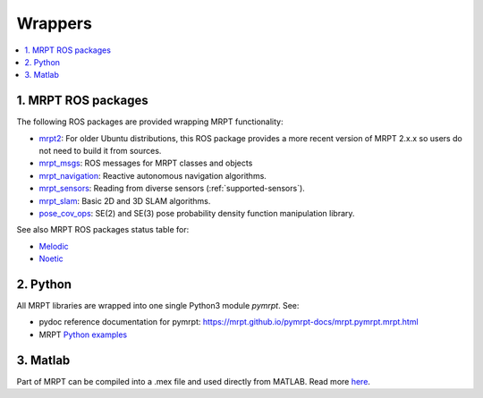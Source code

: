 
===============
Wrappers
===============

.. contents:: :local:


1. MRPT ROS packages
----------------------

The following ROS packages are provided wrapping MRPT functionality:

- `mrpt2 <https://wiki.ros.org/mrpt2>`_: For older Ubuntu distributions, this ROS package provides a more recent version of MRPT 2.x.x so users do not need to build it from sources.
- `mrpt_msgs <https://github.com/mrpt-ros-pkg/mrpt_msgs>`_: ROS messages for MRPT classes and objects
- `mrpt_navigation <https://wiki.ros.org/mrpt_navigation>`_: Reactive autonomous navigation algorithms.
- `mrpt_sensors <https://wiki.ros.org/mrpt_sensors>`_: Reading from diverse sensors (:ref:`supported-sensors`).
- `mrpt_slam <https://wiki.ros.org/mrpt_slam>`_: Basic 2D and 3D SLAM algorithms.
- `pose_cov_ops <https://wiki.ros.org/pose_cov_ops>`_: SE(2) and SE(3) pose probability density function manipulation library.

See also MRPT ROS packages status table for:

- `Melodic <https://repositories.ros.org/status_page/ros_melodic_default.html?q=mrpt>`_
- `Noetic <https://repositories.ros.org/status_page/ros_noetic_default.html?q=mrpt>`_

2. Python 
----------------------

All MRPT libraries are wrapped into one single Python3 module `pymrpt`.
See: 

- pydoc reference documentation for pymrpt: https://mrpt.github.io/pymrpt-docs/mrpt.pymrpt.mrpt.html
- MRPT `Python examples <python_examples.html>`_


3. Matlab
----------------------

Part of MRPT can be compiled into a .mex file and used directly from MATLAB.
Read more `here <https://github.com/MRPT/mrpt/wiki/MatlabBindings>`_.
